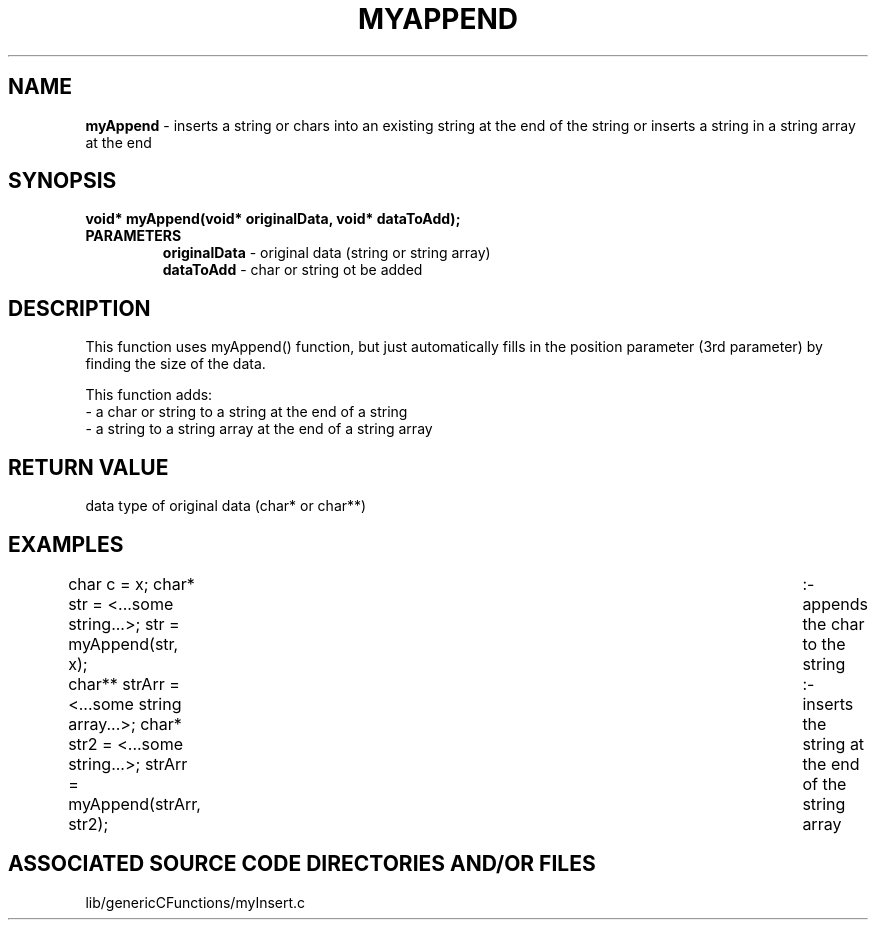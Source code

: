 .TH MYAPPEND 3 "2022" "MY APPEND FUNCTION"
.SH NAME
.PP
\fBmyAppend\fR - inserts a string or chars into an existing string at the end of the string or inserts a string in a string array at the end
.SH SYNOPSIS
.PP
\fBvoid* myAppend(void* originalData, void* dataToAdd);\fR
.TP
.B PARAMETERS
\fBoriginalData\fR - original data (string or string array)
.br
\fBdataToAdd\fR - char or string ot be added
.SH DESCRIPTION
.PP
This function uses myAppend() function, but just automatically fills in the position parameter (3rd parameter) by finding the size of the data.

This function adds:
.br
- a char or string to a string at the end of a string
.br
- a string to a string array at the end of a string array
.br
.SH RETURN VALUE
.PP
data type of original data (char* or char**)
.SH EXAMPLES
.PP
char c = x; char* str = <...some string...>; str = myAppend(str, x); 	:- appends the char to the string

char** strArr = <...some string array...>; char* str2 = <...some string...>; strArr = myAppend(strArr, str2); 	:- inserts the string at the end of the string array
.SH ASSOCIATED SOURCE CODE DIRECTORIES AND/OR FILES
.PP
lib/genericCFunctions/myInsert.c

